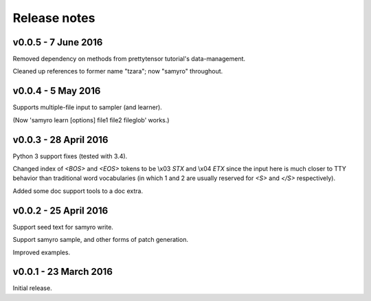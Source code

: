 Release notes
=============
v0.0.5 - 7 June 2016
--------------------
Removed dependency on methods from prettytensor tutorial's data-management.

Cleaned up references to former name "tzara"; now "samyro" throughout.


v0.0.4 - 5 May 2016
-------------------
Supports multiple-file input to sampler (and learner).

(Now 'samyro learn [options] file1 file2 fileglob' works.)


v0.0.3 - 28 April 2016
----------------------

Python 3 support fixes (tested with 3.4).

Changed index of `<BOS>` and `<EOS>` tokens to be \\x03 `STX` and \\x04 `ETX`
since the input here is much closer to TTY behavior than traditional
word vocabularies (in which 1 and 2 are usually reserved for `<S>` and
`</S>` respectively).

Added some doc support tools to a doc extra.


v0.0.2 - 25 April 2016
----------------------

Support seed text for samyro write.

Support samyro sample, and other forms of patch generation.

Improved examples.


v0.0.1 - 23 March 2016
----------------------

Initial release.
